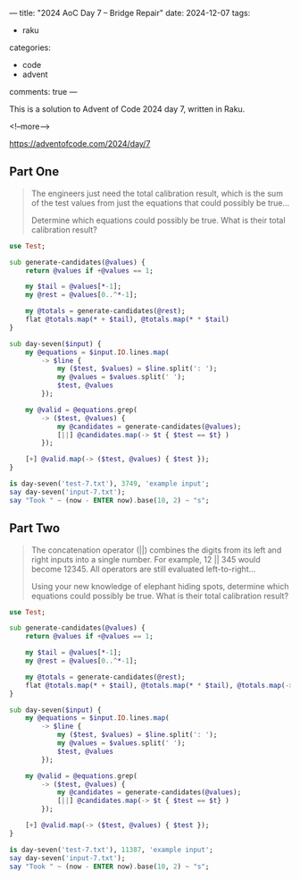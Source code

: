 ---
title: "2024 AoC Day 7 – Bridge Repair"
date: 2024-12-07
tags:
  - raku
categories:
  - code
  - advent
comments: true
---

This is a solution to Advent of Code 2024 day 7, written in Raku.

<!--more-->

[[https://adventofcode.com/2024/day/7]]

** Part One

#+begin_quote
The engineers just need the total calibration result, which is the sum of the test values from
just the equations that could possibly be true...

Determine which equations could possibly be true. What is their total calibration result?
#+end_quote

#+begin_src raku :results output
use Test;

sub generate-candidates(@values) {
    return @values if +@values == 1;

    my $tail = @values[*-1];
    my @rest = @values[0..^*-1];

    my @totals = generate-candidates(@rest);
    flat @totals.map(* + $tail), @totals.map(* * $tail)
}

sub day-seven($input) {
    my @equations = $input.IO.lines.map(
        -> $line {
            my ($test, $values) = $line.split(': ');
            my @values = $values.split(' ');
            $test, @values
        });

    my @valid = @equations.grep(
        -> ($test, @values) {
            my @candidates = generate-candidates(@values);
            [||] @candidates.map(-> $t { $test == $t} )
        });

    [+] @valid.map(-> ($test, @values) { $test });
}

is day-seven('test-7.txt'), 3749, 'example input';
say day-seven('input-7.txt');
say "Took " ~ (now - ENTER now).base(10, 2) ~ "s";
#+end_src

#+RESULTS:
: ok 1 - example input
: 2437272016585
: Took 0.91s


** Part Two

#+begin_quote
The concatenation operator (||) combines the digits from its left and right inputs into a single
number. For example, 12 || 345 would become 12345. All operators are still evaluated
left-to-right...

Using your new knowledge of elephant hiding spots, determine which equations could possibly be
true. What is their total calibration result?
#+end_quote

#+begin_src raku :results output :tangle "7b.raku" :shebang "#!/usr/bin/env raku"
use Test;

sub generate-candidates(@values) {
    return @values if +@values == 1;

    my $tail = @values[*-1];
    my @rest = @values[0..^*-1];

    my @totals = generate-candidates(@rest);
    flat @totals.map(* + $tail), @totals.map(* * $tail), @totals.map(-> $n { +"$n$tail" })
}

sub day-seven($input) {
    my @equations = $input.IO.lines.map(
        -> $line {
            my ($test, $values) = $line.split(': ');
            my @values = $values.split(' ');
            $test, @values
        });

    my @valid = @equations.grep(
        -> ($test, @values) {
            my @candidates = generate-candidates(@values);
            [||] @candidates.map(-> $t { $test == $t} )
        });

    [+] @valid.map(-> ($test, @values) { $test });
}

is day-seven('test-7.txt'), 11387, 'example input';
say day-seven('input-7.txt');
say "Took " ~ (now - ENTER now).base(10, 2) ~ "s";
#+end_src

#+RESULTS:
: ok 1 - example input
: 162987117690649
: Took 46.60s
